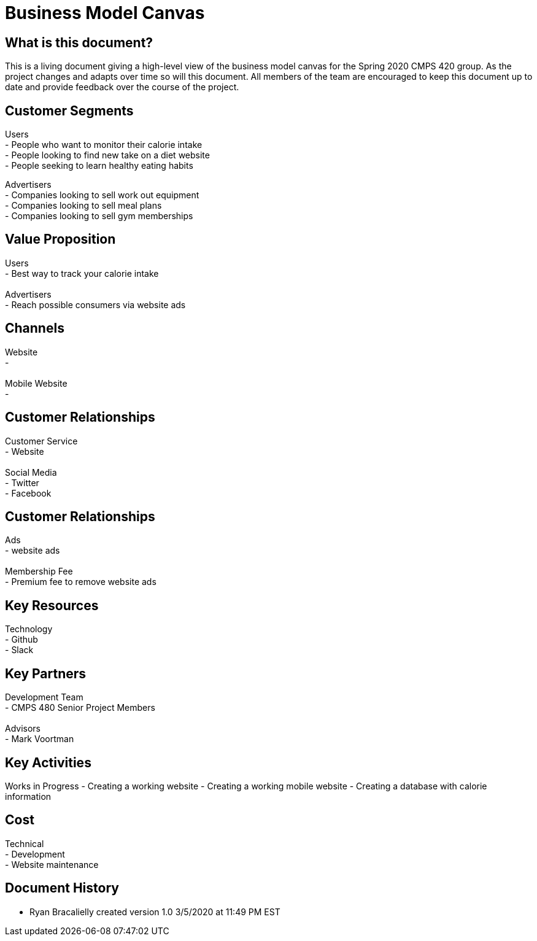 # Business Model Canvas


## What is this document?
This is a living document giving a high-level view of the business model canvas for the Spring 2020 CMPS 420 group. As the project changes and adapts over time so will this document. All members of the team are encouraged to keep this document up to date and provide feedback over the course of the project.


## Customer Segments
Users {nbsp} +
- People who want to monitor their calorie intake {nbsp} +
- People looking to find new take on a diet website {nbsp} +
- People seeking to learn healthy eating habits {nbsp} +

Advertisers {nbsp} +
- Companies looking to sell work out equipment {nbsp} +
- Companies looking to sell meal plans {nbsp} +
- Companies looking to sell gym memberships {nbsp} +


## Value Proposition
Users {nbsp} +
- Best way to track your calorie intake {nbsp} +
{nbsp} +
Advertisers {nbsp} +
- Reach possible consumers via website ads

## Channels
Website {nbsp} +
- {nbsp} +
{nbsp} +
Mobile Website {nbsp} +
- {nbsp} +

## Customer Relationships
Customer Service {nbsp} +
- Website {nbsp} +
{nbsp} +
Social Media {nbsp} +
- Twitter {nbsp} +
- Facebook {nbsp} +

## Customer Relationships
Ads {nbsp} +
- website ads {nbsp} +
{nbsp} +
Membership Fee {nbsp} +
- Premium fee to remove website ads {nbsp} +

## Key Resources
Technology {nbsp} +
- Github {nbsp} +
- Slack {nbsp} +

## Key Partners
Development Team {nbsp} +
- CMPS 480 Senior Project Members {nbsp} +
{nbsp} +
Advisors {nbsp} +
- Mark Voortman

## Key Activities
Works in Progress
- Creating a working website
- Creating a working mobile website
- Creating a database with calorie information


## Cost
Technical {nbsp} +
- Development {nbsp} +
- Website maintenance {nbsp} +

## Document History
- Ryan Bracalielly created version 1.0 3/5/2020 at 11:49 PM EST
